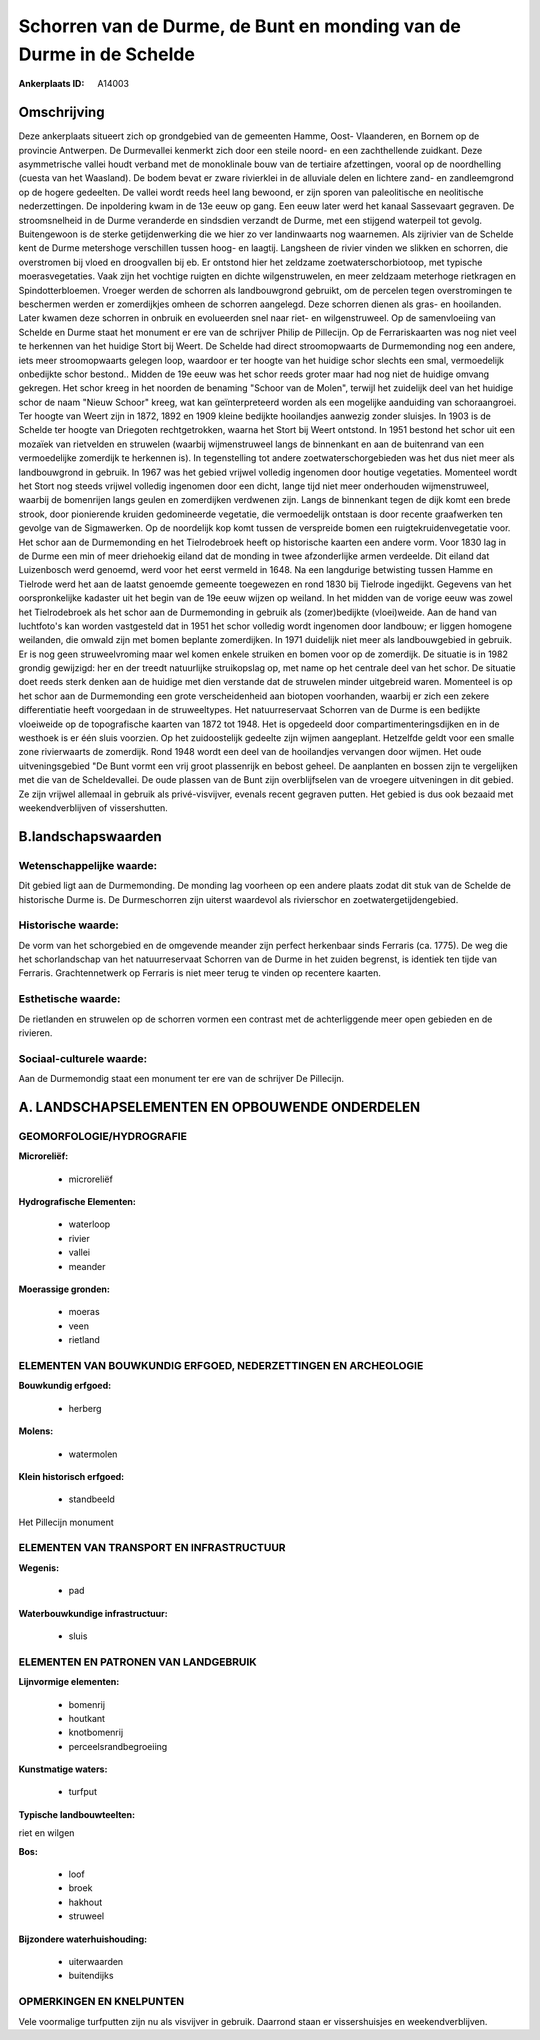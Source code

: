 Schorren van de Durme, de Bunt en monding van de Durme in de Schelde
====================================================================

:Ankerplaats ID: A14003




Omschrijving
------------

Deze ankerplaats situeert zich op grondgebied van de gemeenten Hamme,
Oost- Vlaanderen, en Bornem op de provincie Antwerpen. De Durmevallei
kenmerkt zich door een steile noord- en een zachthellende zuidkant. Deze
asymmetrische vallei houdt verband met de monoklinale bouw van de
tertiaire afzettingen, vooral op de noordhelling (cuesta van het
Waasland). De bodem bevat er zware rivierklei in de alluviale delen en
lichtere zand- en zandleemgrond op de hogere gedeelten. De vallei wordt
reeds heel lang bewoond, er zijn sporen van paleolitische en neolitische
nederzettingen. De inpoldering kwam in de 13e eeuw op gang. Een eeuw
later werd het kanaal Sassevaart gegraven. De stroomsnelheid in de Durme
veranderde en sindsdien verzandt de Durme, met een stijgend waterpeil
tot gevolg. Buitengewoon is de sterke getijdenwerking die we hier zo ver
landinwaarts nog waarnemen. Als zijrivier van de Schelde kent de Durme
metershoge verschillen tussen hoog- en laagtij. Langsheen de rivier
vinden we slikken en schorren, die overstromen bij vloed en droogvallen
bij eb. Er ontstond hier het zeldzame zoetwaterschorbiotoop, met
typische moerasvegetaties. Vaak zijn het vochtige ruigten en dichte
wilgenstruwelen, en meer zeldzaam meterhoge rietkragen en
Spindotterbloemen. Vroeger werden de schorren als landbouwgrond
gebruikt, om de percelen tegen overstromingen te beschermen werden er
zomerdijkjes omheen de schorren aangelegd. Deze schorren dienen als
gras- en hooilanden. Later kwamen deze schorren in onbruik en
evolueerden snel naar riet- en wilgenstruweel. Op de samenvloeiing van
Schelde en Durme staat het monument er ere van de schrijver Philip de
Pillecijn. Op de Ferrariskaarten was nog niet veel te herkennen van het
huidige Stort bij Weert. De Schelde had direct stroomopwaarts de
Durmemonding nog een andere, iets meer stroomopwaarts gelegen loop,
waardoor er ter hoogte van het huidige schor slechts een smal,
vermoedelijk onbedijkte schor bestond.. Midden de 19e eeuw was het schor
reeds groter maar had nog niet de huidige omvang gekregen. Het schor
kreeg in het noorden de benaming "Schoor van de Molen", terwijl het
zuidelijk deel van het huidige schor de naam "Nieuw Schoor" kreeg, wat
kan geïnterpreteerd worden als een mogelijke aanduiding van
schoraangroei. Ter hoogte van Weert zijn in 1872, 1892 en 1909 kleine
bedijkte hooilandjes aanwezig zonder sluisjes. In 1903 is de Schelde ter
hoogte van Driegoten rechtgetrokken, waarna het Stort bij Weert
ontstond. In 1951 bestond het schor uit een mozaïek van rietvelden en
struwelen (waarbij wijmenstruweel langs de binnenkant en aan de
buitenrand van een vermoedelijke zomerdijk te herkennen is). In
tegenstelling tot andere zoetwaterschorgebieden was het dus niet meer
als landbouwgrond in gebruik. In 1967 was het gebied vrijwel volledig
ingenomen door houtige vegetaties. Momenteel wordt het Stort nog steeds
vrijwel volledig ingenomen door een dicht, lange tijd niet meer
onderhouden wijmenstruweel, waarbij de bomenrijen langs geulen en
zomerdijken verdwenen zijn. Langs de binnenkant tegen de dijk komt een
brede strook, door pionierende kruiden gedomineerde vegetatie, die
vermoedelijk ontstaan is door recente graafwerken ten gevolge van de
Sigmawerken. Op de noordelijk kop komt tussen de verspreide bomen een
ruigtekruidenvegetatie voor. Het schor aan de Durmemonding en het
Tielrodebroek heeft op historische kaarten een andere vorm. Voor 1830
lag in de Durme een min of meer driehoekig eiland dat de monding in twee
afzonderlijke armen verdeelde. Dit eiland dat Luizenbosch werd genoemd,
werd voor het eerst vermeld in 1648. Na een langdurige betwisting tussen
Hamme en Tielrode werd het aan de laatst genoemde gemeente toegewezen en
rond 1830 bij Tielrode ingedijkt. Gegevens van het oorspronkelijke
kadaster uit het begin van de 19e eeuw wijzen op weiland. In het midden
van de vorige eeuw was zowel het Tielrodebroek als het schor aan de
Durmemonding in gebruik als (zomer)bedijkte (vloei)weide. Aan de hand
van luchtfoto's kan worden vastgesteld dat in 1951 het schor volledig
wordt ingenomen door landbouw; er liggen homogene weilanden, die omwald
zijn met bomen beplante zomerdijken. In 1971 duidelijk niet meer als
landbouwgebied in gebruik. Er is nog geen struweelvroming maar wel komen
enkele struiken en bomen voor op de zomerdijk. De situatie is in 1982
grondig gewijzigd: her en der treedt natuurlijke struikopslag op, met
name op het centrale deel van het schor. De situatie doet reeds sterk
denken aan de huidige met dien verstande dat de struwelen minder
uitgebreid waren. Momenteel is op het schor aan de Durmemonding een
grote verscheidenheid aan biotopen voorhanden, waarbij er zich een
zekere differentiatie heeft voorgedaan in de struweeltypes. Het
natuurreservaat Schorren van de Durme is een bedijkte vloeiweide op de
topografische kaarten van 1872 tot 1948. Het is opgedeeld door
compartimenteringsdijken en in de westhoek is er één sluis voorzien. Op
het zuidoostelijk gedeelte zijn wijmen aangeplant. Hetzelfde geldt voor
een smalle zone rivierwaarts de zomerdijk. Rond 1948 wordt een deel van
de hooilandjes vervangen door wijmen. Het oude uitveningsgebied "De Bunt
vormt een vrij groot plassenrijk en bebost geheel. De aanplanten en
bossen zijn te vergelijken met die van de Scheldevallei. De oude plassen
van de Bunt zijn overblijfselen van de vroegere uitveningen in dit
gebied. Ze zijn vrijwel allemaal in gebruik als privé-visvijver, evenals
recent gegraven putten. Het gebied is dus ook bezaaid met
weekendverblijven of vissershutten.



B.landschapswaarden
-------------------


Wetenschappelijke waarde:
~~~~~~~~~~~~~~~~~~~~~~~~~

Dit gebied ligt aan de Durmemonding. De monding lag voorheen op een
andere plaats zodat dit stuk van de Schelde de historische Durme is. De
Durmeschorren zijn uiterst waardevol als rivierschor en
zoetwatergetijdengebied.

Historische waarde:
~~~~~~~~~~~~~~~~~~~


De vorm van het schorgebied en de omgevende meander zijn perfect
herkenbaar sinds Ferraris (ca. 1775). De weg die het schorlandschap van
het natuurreservaat Schorren van de Durme in het zuiden begrenst, is
identiek ten tijde van Ferraris. Grachtennetwerk op Ferraris is niet
meer terug te vinden op recentere kaarten.

Esthetische waarde:
~~~~~~~~~~~~~~~~~~~

De rietlanden en struwelen op de schorren vormen
een contrast met de achterliggende meer open gebieden en de rivieren.


Sociaal-culturele waarde:
~~~~~~~~~~~~~~~~~~~~~~~~~


Aan de Durmemondig staat een monument ter
ere van de schrijver De Pillecijn.



A. LANDSCHAPSELEMENTEN EN OPBOUWENDE ONDERDELEN
-----------------------------------------------



GEOMORFOLOGIE/HYDROGRAFIE
~~~~~~~~~~~~~~~~~~~~~~~~~

**Microreliëf:**

 * microreliëf


**Hydrografische Elementen:**

 * waterloop
 * rivier
 * vallei
 * meander


**Moerassige gronden:**

 * moeras
 * veen
 * rietland



ELEMENTEN VAN BOUWKUNDIG ERFGOED, NEDERZETTINGEN EN ARCHEOLOGIE
~~~~~~~~~~~~~~~~~~~~~~~~~~~~~~~~~~~~~~~~~~~~~~~~~~~~~~~~~~~~~~~

**Bouwkundig erfgoed:**

 * herberg


**Molens:**

 * watermolen


**Klein historisch erfgoed:**

 * standbeeld


Het Pillecijn monument

ELEMENTEN VAN TRANSPORT EN INFRASTRUCTUUR
~~~~~~~~~~~~~~~~~~~~~~~~~~~~~~~~~~~~~~~~~

**Wegenis:**

 * pad


**Waterbouwkundige infrastructuur:**

 * sluis



ELEMENTEN EN PATRONEN VAN LANDGEBRUIK
~~~~~~~~~~~~~~~~~~~~~~~~~~~~~~~~~~~~~

**Lijnvormige elementen:**

 * bomenrij
 * houtkant
 * knotbomenrij
 * perceelsrandbegroeiing

**Kunstmatige waters:**

 * turfput


**Typische landbouwteelten:**


riet en wilgen

**Bos:**

 * loof
 * broek
 * hakhout
 * struweel


**Bijzondere waterhuishouding:**

 * uiterwaarden
 * buitendijks



OPMERKINGEN EN KNELPUNTEN
~~~~~~~~~~~~~~~~~~~~~~~~~

Vele voormalige turfputten zijn nu als visvijver in gebruik. Daarrond
staan er vissershuisjes en weekendverblijven.
